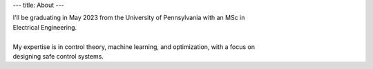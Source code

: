 ---
title: About
---

| I'll be graduating in May 2023 from the University of Pennsylvania with an MSc in 
| Electrical Engineering.
| 
| My expertise is in control theory, machine learning, and optimization, with a focus on 
| designing safe control systems.


